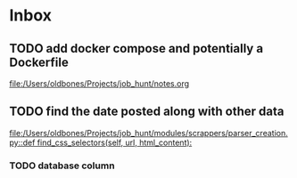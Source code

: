 * Inbox
** TODO add docker compose and potentially a Dockerfile

[[file:/Users/oldbones/Projects/job_hunt/notes.org]]
** TODO find the date posted along with other data

[[file:/Users/oldbones/Projects/job_hunt/modules/scrappers/parser_creation.py::def find_css_selectors(self, url, html_content):]]
*** TODO database column
